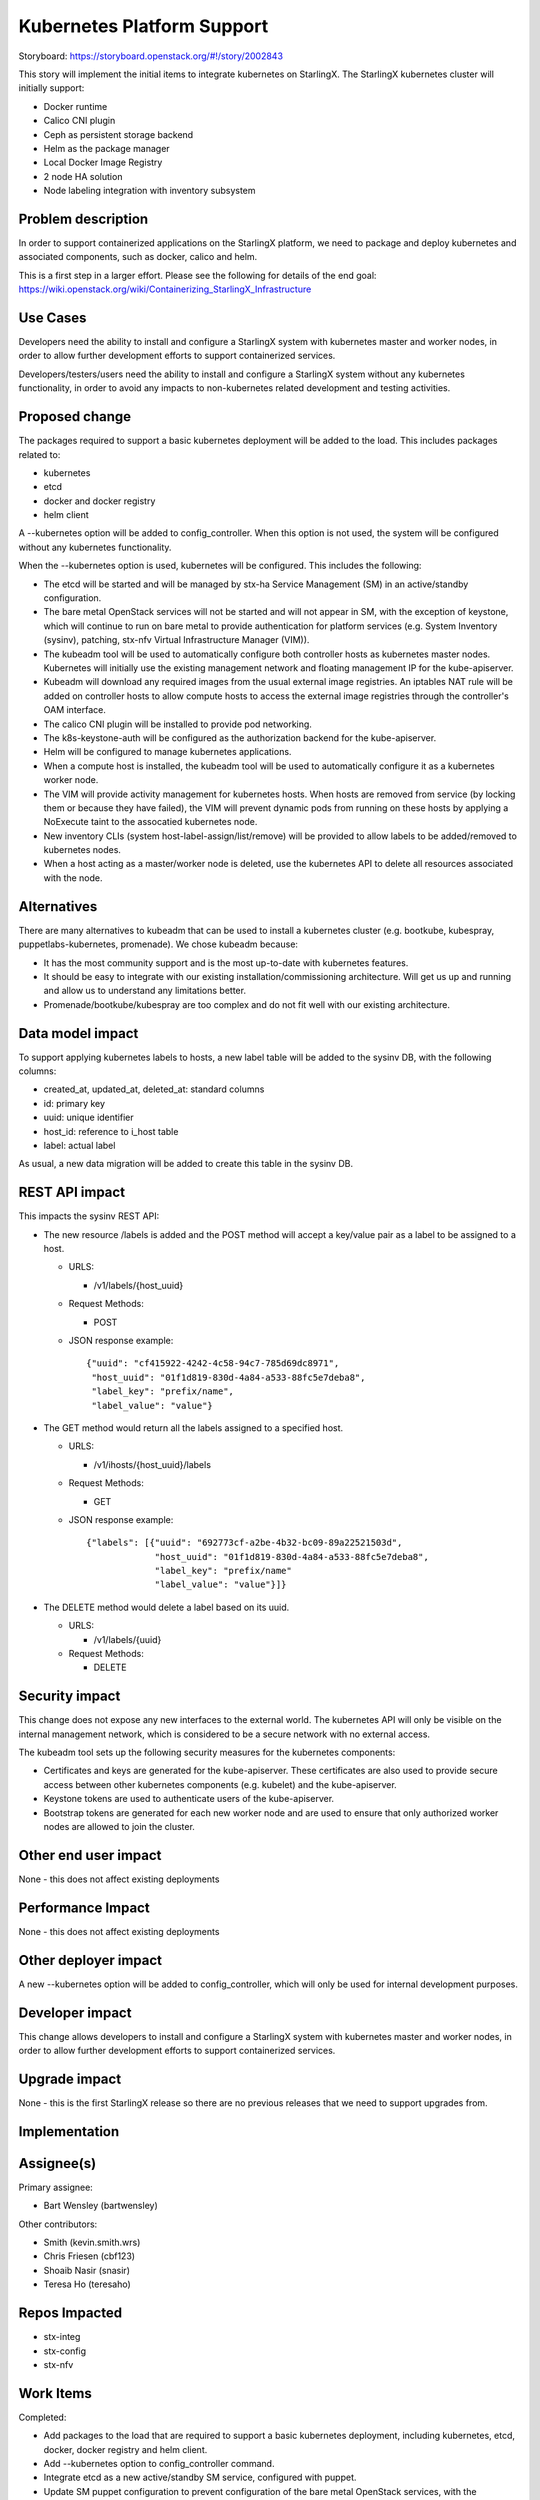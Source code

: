 ..
  This work is licensed under a Creative Commons Attribution 3.0 Unported
  License. http://creativecommons.org/licenses/by/3.0/legalcode

===========================
Kubernetes Platform Support
===========================

Storyboard: https://storyboard.openstack.org/#!/story/2002843

This story will implement the initial items to integrate kubernetes on
StarlingX. The StarlingX kubernetes cluster will initially support:

* Docker runtime
* Calico CNI plugin
* Ceph as persistent storage backend
* Helm as the package manager
* Local Docker Image Registry
* 2 node HA solution
* Node labeling integration with inventory subsystem

Problem description
===================

In order to support containerized applications on the StarlingX platform,
we need to package and deploy kubernetes and associated components, such
as docker, calico and helm.

This is a first step in a larger effort. Please see the following for
details of the end goal:
https://wiki.openstack.org/wiki/Containerizing_StarlingX_Infrastructure

Use Cases
=========

Developers need the ability to install and configure a StarlingX system
with kubernetes master and worker nodes, in order to allow further
development efforts to support containerized services.

Developers/testers/users need the ability to install and configure a
StarlingX system without any kubernetes functionality, in order to avoid
any impacts to non-kubernetes related development and testing activities.

Proposed change
===============

The packages required to support a basic kubernetes deployment will be added
to the load. This includes packages related to:

* kubernetes
* etcd
* docker and docker registry
* helm client

A --kubernetes option will be added to config_controller. When this option is
not used, the system will be configured without any kubernetes functionality.

When the --kubernetes option is used, kubernetes will be configured. This
includes the following:

* The etcd will be started and will be managed by stx-ha Service Management
  (SM) in an active/standby configuration.
* The bare metal OpenStack services will not be started and will not appear
  in SM, with the exception of keystone, which will continue to run on
  bare metal to provide authentication for platform services (e.g. System
  Inventory (sysinv), patching, stx-nfv Virtual Infrastructure Manager (VIM)).
* The kubeadm tool will be used to automatically configure both controller
  hosts as kubernetes master nodes. Kubernetes will initially use the existing
  management network and floating management IP for the kube-apiserver.
* Kubeadm will download any required images from the usual external
  image registries. An iptables NAT rule will be added on controller hosts to
  allow compute hosts to access the external image registries through the
  controller's OAM interface.
* The calico CNI plugin will be installed to provide pod networking.
* The k8s-keystone-auth will be configured as the authorization backend for
  the kube-apiserver.
* Helm will be configured to manage kubernetes applications.
* When a compute host is installed, the kubeadm tool will be used to
  automatically configure it as a kubernetes worker node.
* The VIM will provide activity management for kubernetes hosts. When hosts
  are removed from service (by locking them or because they have failed),
  the VIM will prevent dynamic pods from running on these hosts by applying
  a NoExecute taint to the assocatied kubernetes node.
* New inventory CLIs (system host-label-assign/list/remove) will be provided
  to allow labels to be added/removed to kubernetes nodes.
* When a host acting as a master/worker node is deleted, use the kubernetes
  API to delete all resources associated with the node.

Alternatives
============

There are many alternatives to kubeadm that can be used to install a
kubernetes cluster (e.g. bootkube, kubespray, puppetlabs-kubernetes,
promenade). We chose kubeadm because:

* It has the most community support and is the most up-to-date with
  kubernetes features.
* It should be easy to integrate with our existing installation/commissioning
  architecture. Will get us up and running and allow us to understand any
  limitations better.
* Promenade/bootkube/kubespray are too complex and do not fit well with our
  existing architecture.

Data model impact
=================

To support applying kubernetes labels to hosts, a new label table will be
added to the sysinv DB, with the following columns:

* created_at, updated_at, deleted_at: standard columns
* id: primary key
* uuid: unique identifier
* host_id: reference to i_host table
* label: actual label

As usual, a new data migration will be added to create this table in the
sysinv DB.

REST API impact
===============

This impacts the sysinv REST API:

* The new resource /labels is added and the POST method will accept a
  key/value pair as a label to be assigned to a host.

  * URLS:

    * /v1/labels/{host_uuid}

  * Request Methods:

    * POST

  * JSON response example::

     {"uuid": "cf415922-4242-4c58-94c7-785d69dc8971",
      "host_uuid": "01f1d819-830d-4a84-a533-88fc5e7deba8",
      "label_key": "prefix/name",
      "label_value": "value"}

* The GET method would return all the labels assigned to a specified host.

  * URLS:

    * /v1/ihosts/{host_uuid}/labels

  * Request Methods:

    * GET

  * JSON response example::

     {"labels": [{"uuid": "692773cf-a2be-4b32-bc09-89a22521503d",
                  "host_uuid": "01f1d819-830d-4a84-a533-88fc5e7deba8",
                  "label_key": "prefix/name"
                  "label_value": "value"}]}

* The DELETE method would delete a label based on its uuid.

  * URLS:

    * /v1/labels/{uuid}

  * Request Methods:

    * DELETE

Security impact
===============

This change does not expose any new interfaces to the external world. The
kubernetes API will only be visible on the internal management network,
which is considered to be a secure network with no external access.

The kubeadm tool sets up the following security measures for the kubernetes
components:

* Certificates and keys are generated for the kube-apiserver. These
  certificates are also used to provide secure access between other
  kubernetes components (e.g. kubelet) and the kube-apiserver.
* Keystone tokens are used to authenticate users of the kube-apiserver.
* Bootstrap tokens are generated for each new worker node and are used to
  ensure that only authorized worker nodes are allowed to join the cluster.

Other end user impact
=====================

None - this does not affect existing deployments

Performance Impact
==================

None - this does not affect existing deployments

Other deployer impact
=====================

A new --kubernetes option will be added to config_controller, which will
only be used for internal development purposes.

Developer impact
================

This change allows developers to install and configure a StarlingX system
with kubernetes master and worker nodes, in order to allow further
development efforts to support containerized services.

Upgrade impact
==============

None - this is the first StarlingX release so there are no previous releases
that we need to support upgrades from.

Implementation
==============

Assignee(s)
===========

Primary assignee:

* Bart Wensley (bartwensley)

Other contributors:

* Smith (kevin.smith.wrs)
* Chris Friesen (cbf123)
* Shoaib Nasir (snasir)
* Teresa Ho (teresaho)

Repos Impacted
==============

* stx-integ
* stx-config
* stx-nfv

Work Items
==========

Completed:

* Add packages to the load that are required to support a basic kubernetes
  deployment, including kubernetes, etcd, docker, docker registry and helm
  client.
* Add --kubernetes option to config_controller command.
* Integrate etcd as a new active/standby SM service, configured with puppet.
* Update SM puppet configuration to prevent configuration of the bare metal
  OpenStack services, with the exception of keystone and horizon.
* Create new puppet manifest to use kubeadm tool to automatically configure
  both controller hosts as kubernetes master nodes and install the calico
  CNI plugin. The manifest will also use the kubeadm tool to automatically
  configure compute hosts as kubernetes worker nodes.
* Update the VIM to provide activity management for kubernetes hosts.
* Create new puppet manifest to configure Helm.
* Add new inventory CLIs (system host-label-assign/list/remove) to allow
  labels to be added/removed to kubernetes nodes.
* Support host-delete for master/worker nodes by using the kubernetes API to
  delete all resources associated with the node.

To do:

* Allow the default NoSchedule taint to remain on controllers and use
  tolerations on all pods that must run on controllers.
* Automatically add firewall rule to allow compute hosts to have external
  network access through controller hosts.
* Integrate k8s-keystone-auth as authorization backend for the kube-apiserver.

Dependencies
============

This requires existing functionality from some projects that are not
currently used by StarlingX:

* docker
* etcd
* kubernetes
* helm

Testing
=======

One main thrust of the testing is to ensure the kubernetes functionality is
dormant when the --kubernetes option is not used. Existing unit tests will
cover some of this, but it is important to test full system installs (this
can be done in a virtual environment). Some of the key testcases are:

* Full install of 2 controller, 2 compute system
* Full install of 2 controller, 2 storage and 2 compute system
* Host maintenance operations (e.g. lock, unlock, swact, power cycle)
* Basic nova instance operations (e.g. stop, start, migrate, delete)

Testing for kubernetes enabled systems will also be done (can be done in a
virtual environment). Some of the key testcases are:

* Installation of 2 master, 2 worker system
* Host maintenance operations (e.g. lock, unlock, swact, power cycle)
* Deploying pods on all hosts and verifying pod networking

Documentation Impact
====================

None - this does not impact existing deployments

References
==========

None

History
=======

.. list-table:: Revisions
   :header-rows: 1

   * - Release Name
     - Description
   * - 2019.03
     - Introduced
